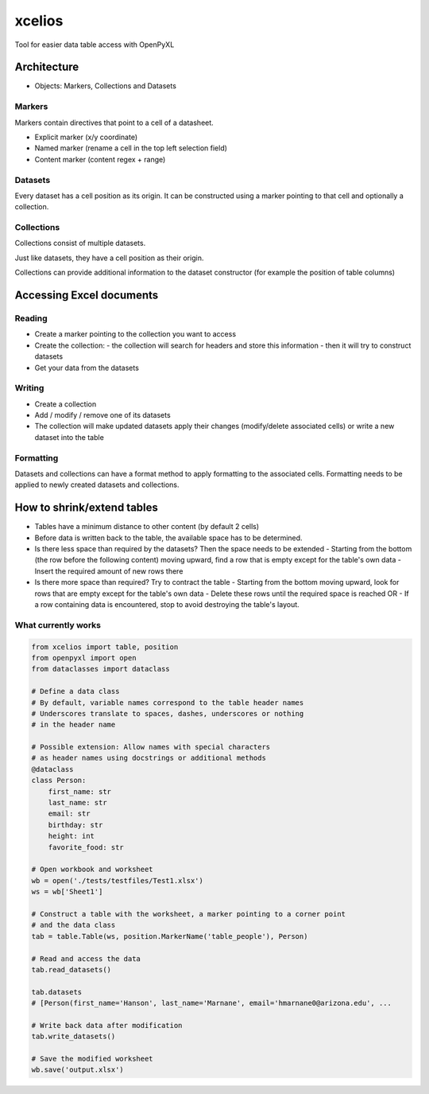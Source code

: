 #######
xcelios
#######

Tool for easier data table access with OpenPyXL


Architecture
############

- Objects: Markers, Collections and Datasets

Markers
=======

Markers contain directives that point to a cell of a datasheet.

- Explicit marker (x/y coordinate)
- Named marker (rename a cell in the top left selection field)
- Content marker (content regex + range)

Datasets
========

Every dataset has a cell position as its origin. It can be constructed using a marker pointing to that cell and optionally a collection.

Collections
===========

Collections consist of multiple datasets.

Just like datasets, they have a cell position as their origin.

Collections can provide additional information to the dataset constructor (for example the position of table columns)


Accessing Excel documents
#########################

Reading
=======

- Create a marker pointing to the collection you want to access
- Create the collection:
  - the collection will search for headers and store this information
  - then it will try to construct datasets
- Get your data from the datasets

Writing
=======

- Create a collection
- Add / modify / remove one of its datasets
- The collection will make updated datasets apply their changes (modify/delete associated cells) or write a new dataset into the table

Formatting
==========

Datasets and collections can have a format method to apply formatting to the associated cells. Formatting needs to be applied to newly created datasets and collections.

How to shrink/extend tables
###########################

- Tables have a minimum distance to other content (by default 2 cells)
- Before data is written back to the table, the available space has to be determined.
- Is there less space than required by the datasets? Then the space needs to be extended
  - Starting from the bottom (the row before the following content) moving upward, find a row that is empty except for the table's own data
  - Insert the required amount of new rows there
- Is there more space than required? Try to contract the table
  - Starting from the bottom moving upward, look for rows that are empty except for the table's own data
  - Delete these rows until the required space is reached OR
  - If a row containing data is encountered, stop to avoid destroying the table's layout.


What currently works
====================

.. code-block:: python

  from xcelios import table, position
  from openpyxl import open
  from dataclasses import dataclass

  # Define a data class
  # By default, variable names correspond to the table header names
  # Underscores translate to spaces, dashes, underscores or nothing
  # in the header name

  # Possible extension: Allow names with special characters
  # as header names using docstrings or additional methods
  @dataclass
  class Person:
      first_name: str
      last_name: str
      email: str
      birthday: str
      height: int
      favorite_food: str

  # Open workbook and worksheet
  wb = open('./tests/testfiles/Test1.xlsx')
  ws = wb['Sheet1']

  # Construct a table with the worksheet, a marker pointing to a corner point
  # and the data class
  tab = table.Table(ws, position.MarkerName('table_people'), Person)

  # Read and access the data
  tab.read_datasets()

  tab.datasets
  # [Person(first_name='Hanson', last_name='Marnane', email='hmarnane0@arizona.edu', ...

  # Write back data after modification
  tab.write_datasets()

  # Save the modified worksheet
  wb.save('output.xlsx')

